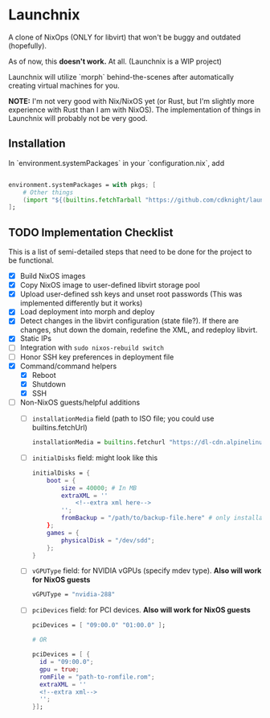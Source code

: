 
* Launchnix

A clone of NixOps (ONLY for libvirt) that won't be buggy and outdated (hopefully).

As of now, this **doesn't work.** At all. (Launchnix is a WIP project)

Launchnix will utilize `morph` behind-the-scenes after automatically creating virtual machines for you.

*NOTE:* I'm not very good with Nix/NixOS yet (or Rust, but I'm slightly more experience with Rust than I am with NixOS).
The implementation of things in Launchnix will probably not be very good.

** Installation

In `environment.systemPackages` in your `configuration.nix`, add 

#+begin_src nix

environment.systemPackages = with pkgs; [
    # Other things
    (import "${(builtins.fetchTarball "https://github.com/cdknight/launchnix/archive/master.tar.gz")}" {}).launchnix
];
#+end_src

** TODO Implementation Checklist

This is a list of semi-detailed steps that need to be done for the project to be functional.


- [X] Build NixOS images
- [X] Copy NixOS image to user-defined libvirt storage pool
- [X] Upload user-defined ssh keys and unset root passwords (This was implemented differently but it works)
- [X] Load deployment into morph and deploy
- [X] Detect changes in the libvirt configuration (state file?). If there are changes, shut down the domain, redefine the XML, and redeploy libvirt.
- [X] Static IPs
- [ ] Integration with ~sudo nixos-rebuild switch~
- [ ] Honor SSH key preferences in deployment file
- [X] Command/command helpers
  - [X] Reboot
  - [X] Shutdown
  - [X] SSH
- [ ] Non-NixOS guests/helpful additions
  + [ ] ~installationMedia~ field (path to ISO file; you could use builtins.fetchUrl)
    #+begin_src nix
    installationMedia = builtins.fetchurl "https://dl-cdn.alpinelinux.org/alpine/v3.13/releases/x86_64/alpine-standard-3.13.5-x86_64.iso";
    #+end_src
  + [ ] ~initialDisks~ field: might look like this
    #+begin_src nix
    initialDisks = {
        boot = {
            size = 40000; # In MB
            extraXML = ''
                <!--extra xml here-->
            '';
            fromBackup = "/path/to/backup-file.here" # only installationMedia *or* fromBackup will be allowed at the same time for the boot disk.
        };
        games = {
            physicalDisk = "/dev/sdd";
        };
    }
    #+end_src
  + [ ] ~vGPUType~ field: for NVIDIA vGPUs (specify mdev type). *Also will work for NixOS guests*
    #+begin_src nix
    vGPUType = "nvidia-288"
    #+end_src
  + [ ] ~pciDevices~ field: for PCI devices. *Also will work for NixOS guests*
    #+begin_src nix
    pciDevices = [ "09:00.0" "01:00.0" ];

    # OR

    pciDevices = [ {
      id = "09:00.0";
      gpu = true;
      romFile = "path-to-romfile.rom";
      extraXML = ''
      <!--extra xml-->
      '';
    }];
    #+end_src
